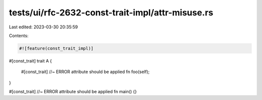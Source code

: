 tests/ui/rfc-2632-const-trait-impl/attr-misuse.rs
=================================================

Last edited: 2023-03-30 20:35:59

Contents:

.. code-block:: rs

    #![feature(const_trait_impl)]

#[const_trait]
trait A {
    #[const_trait] //~ ERROR attribute should be applied
    fn foo(self);
}

#[const_trait] //~ ERROR attribute should be applied
fn main() {}


